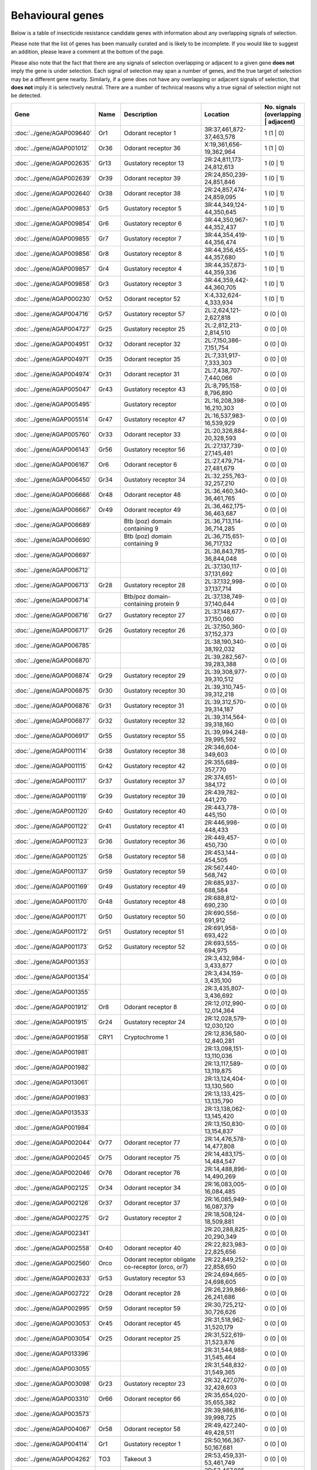 

Behavioural genes
=================

Below is a table of insecticide resistance candidate genes with information about any
overlapping signals of selection.

Please note that the list of genes has been manually
curated and is likely to be incomplete. If you would like to suggest an addition, please
leave a comment at the bottom of the page.

Please also note that the fact that there are any signals of selection overlapping or
adjacent to a given gene **does not** imply the gene is under selection. Each signal of
selection may span a number of genes, and the true target of selection may be a
different gene nearby. Similarly, if a gene does not have any overlapping or adjacent
signals of selection, that **does not** imply it is selectively neutral. There are a
number of technical reasons why a true signal of selection might not be detected.

.. cssclass:: table-hover
.. csv-table::
    :widths: 10, 10, 50, 20, 10
    :header: Gene, Name, Description, Location, No. signals (overlapping | adjacent)

    :doc:`../gene/AGAP009640`, "Or1", "Odorant receptor 1", "3R:37,461,872-37,463,578", 1 (1 | 0)
    :doc:`../gene/AGAP001012`, "Or36", "Odorant receptor 36", "X:19,361,656-19,362,964", 1 (1 | 0)
    :doc:`../gene/AGAP002635`, "Gr13", "Gustatory receptor 13", "2R:24,811,173-24,812,613", 1 (0 | 1)
    :doc:`../gene/AGAP002639`, "Or39", "Odorant receptor 39", "2R:24,850,239-24,851,846", 1 (0 | 1)
    :doc:`../gene/AGAP002640`, "Or38", "Odorant receptor 38", "2R:24,857,474-24,859,095", 1 (0 | 1)
    :doc:`../gene/AGAP009853`, "Gr5", "Gustatory receptor 5", "3R:44,349,124-44,350,645", 1 (0 | 1)
    :doc:`../gene/AGAP009854`, "Gr6", "Gustatory receptor 6", "3R:44,350,967-44,352,437", 1 (0 | 1)
    :doc:`../gene/AGAP009855`, "Gr7", "Gustatory receptor 7", "3R:44,354,419-44,356,474", 1 (0 | 1)
    :doc:`../gene/AGAP009856`, "Gr8", "Gustatory receptor 8", "3R:44,356,455-44,357,680", 1 (0 | 1)
    :doc:`../gene/AGAP009857`, "Gr4", "Gustatory receptor 4", "3R:44,357,873-44,359,336", 1 (0 | 1)
    :doc:`../gene/AGAP009858`, "Gr3", "Gustatory receptor 3", "3R:44,359,442-44,360,705", 1 (0 | 1)
    :doc:`../gene/AGAP000230`, "Or52", "Odorant receptor 52", "X:4,332,624-4,333,934", 1 (0 | 1)
    :doc:`../gene/AGAP004716`, "Gr57", "Gustatory receptor 57", "2L:2,624,121-2,627,818", 0 (0 | 0)
    :doc:`../gene/AGAP004727`, "Gr25", "Gustatory receptor 25", "2L:2,812,213-2,814,510", 0 (0 | 0)
    :doc:`../gene/AGAP004951`, "Or32", "Odorant receptor 32", "2L:7,150,386-7,151,754", 0 (0 | 0)
    :doc:`../gene/AGAP004971`, "Or35", "Odorant receptor 35", "2L:7,331,917-7,333,303", 0 (0 | 0)
    :doc:`../gene/AGAP004974`, "Or31", "Odorant receptor 31", "2L:7,438,707-7,440,066", 0 (0 | 0)
    :doc:`../gene/AGAP005047`, "Gr43", "Gustatory receptor 43", "2L:8,795,158-8,796,890", 0 (0 | 0)
    :doc:`../gene/AGAP005495`, "", "Gustatory receptor", "2L:16,208,398-16,210,303", 0 (0 | 0)
    :doc:`../gene/AGAP005514`, "Gr47", "Gustatory receptor 47", "2L:16,537,983-16,539,929", 0 (0 | 0)
    :doc:`../gene/AGAP005760`, "Or33", "Odorant receptor 33", "2L:20,326,884-20,328,593", 0 (0 | 0)
    :doc:`../gene/AGAP006143`, "Gr56", "Gustatory receptor 56", "2L:27,137,739-27,145,481", 0 (0 | 0)
    :doc:`../gene/AGAP006167`, "Or6", "Odorant receptor 6", "2L:27,479,714-27,481,679", 0 (0 | 0)
    :doc:`../gene/AGAP006450`, "Gr34", "Gustatory receptor 34", "2L:32,255,763-32,257,210", 0 (0 | 0)
    :doc:`../gene/AGAP006666`, "Or48", "Odorant receptor 48", "2L:36,460,340-36,461,765", 0 (0 | 0)
    :doc:`../gene/AGAP006667`, "Or49", "Odorant receptor 49", "2L:36,462,175-36,463,687", 0 (0 | 0)
    :doc:`../gene/AGAP006689`, "", "Btb (poz) domain containing 9", "2L:36,713,114-36,714,285", 0 (0 | 0)
    :doc:`../gene/AGAP006690`, "", "Btb (poz) domain containing 9", "2L:36,715,651-36,717,132", 0 (0 | 0)
    :doc:`../gene/AGAP006697`, "", "", "2L:36,843,785-36,844,048", 0 (0 | 0)
    :doc:`../gene/AGAP006712`, "", "", "2L:37,130,117-37,131,692", 0 (0 | 0)
    :doc:`../gene/AGAP006713`, "Gr28", "Gustatory receptor 28", "2L:37,132,998-37,137,714", 0 (0 | 0)
    :doc:`../gene/AGAP006714`, "", "Btb/poz domain-containing protein 9", "2L:37,138,749-37,140,644", 0 (0 | 0)
    :doc:`../gene/AGAP006716`, "Gr27", "Gustatory receptor 27", "2L:37,148,677-37,150,060", 0 (0 | 0)
    :doc:`../gene/AGAP006717`, "Gr26", "Gustatory receptor 26", "2L:37,150,360-37,152,373", 0 (0 | 0)
    :doc:`../gene/AGAP006785`, "", "", "2L:38,190,340-38,192,032", 0 (0 | 0)
    :doc:`../gene/AGAP006870`, "", "", "2L:39,282,567-39,283,388", 0 (0 | 0)
    :doc:`../gene/AGAP006874`, "Gr29", "Gustatory receptor 29", "2L:39,308,977-39,310,512", 0 (0 | 0)
    :doc:`../gene/AGAP006875`, "Gr30", "Gustatory receptor 30", "2L:39,310,745-39,312,218", 0 (0 | 0)
    :doc:`../gene/AGAP006876`, "Gr31", "Gustatory receptor 31", "2L:39,312,570-39,314,187", 0 (0 | 0)
    :doc:`../gene/AGAP006877`, "Gr32", "Gustatory receptor 32", "2L:39,314,564-39,318,160", 0 (0 | 0)
    :doc:`../gene/AGAP006917`, "Gr55", "Gustatory receptor 55", "2L:39,994,248-39,995,592", 0 (0 | 0)
    :doc:`../gene/AGAP001114`, "Gr38", "Gustatory receptor 38", "2R:346,604-349,603", 0 (0 | 0)
    :doc:`../gene/AGAP001115`, "Gr42", "Gustatory receptor 42", "2R:355,689-357,770", 0 (0 | 0)
    :doc:`../gene/AGAP001117`, "Gr37", "Gustatory receptor 37", "2R:374,651-384,172", 0 (0 | 0)
    :doc:`../gene/AGAP001119`, "Gr39", "Gustatory receptor 39", "2R:439,782-441,270", 0 (0 | 0)
    :doc:`../gene/AGAP001120`, "Gr40", "Gustatory receptor 40", "2R:443,778-445,150", 0 (0 | 0)
    :doc:`../gene/AGAP001122`, "Gr41", "Gustatory receptor 41", "2R:446,998-448,433", 0 (0 | 0)
    :doc:`../gene/AGAP001123`, "Gr36", "Gustatory receptor 36", "2R:449,457-450,730", 0 (0 | 0)
    :doc:`../gene/AGAP001125`, "Gr58", "Gustatory receptor 58", "2R:453,144-454,505", 0 (0 | 0)
    :doc:`../gene/AGAP001137`, "Gr59", "Gustatory receptor 59", "2R:567,440-568,742", 0 (0 | 0)
    :doc:`../gene/AGAP001169`, "Gr49", "Gustatory receptor 49", "2R:685,937-688,584", 0 (0 | 0)
    :doc:`../gene/AGAP001170`, "Gr48", "Gustatory receptor 48", "2R:688,812-690,230", 0 (0 | 0)
    :doc:`../gene/AGAP001171`, "Gr50", "Gustatory receptor 50", "2R:690,556-691,912", 0 (0 | 0)
    :doc:`../gene/AGAP001172`, "Gr51", "Gustatory receptor 51", "2R:691,958-693,422", 0 (0 | 0)
    :doc:`../gene/AGAP001173`, "Gr52", "Gustatory receptor 52", "2R:693,555-694,975", 0 (0 | 0)
    :doc:`../gene/AGAP001353`, "", "", "2R:3,432,984-3,433,877", 0 (0 | 0)
    :doc:`../gene/AGAP001354`, "", "", "2R:3,434,159-3,435,100", 0 (0 | 0)
    :doc:`../gene/AGAP001355`, "", "", "2R:3,435,807-3,436,692", 0 (0 | 0)
    :doc:`../gene/AGAP001912`, "Or8", "Odorant receptor 8", "2R:12,012,990-12,014,364", 0 (0 | 0)
    :doc:`../gene/AGAP001915`, "Gr24", "Gustatory receptor 24", "2R:12,028,579-12,030,120", 0 (0 | 0)
    :doc:`../gene/AGAP001958`, "CRY1", "Cryptochrome 1", "2R:12,836,580-12,840,281", 0 (0 | 0)
    :doc:`../gene/AGAP001981`, "", "", "2R:13,098,151-13,110,036", 0 (0 | 0)
    :doc:`../gene/AGAP001982`, "", "", "2R:13,117,589-13,119,875", 0 (0 | 0)
    :doc:`../gene/AGAP013061`, "", "", "2R:13,124,404-13,130,560", 0 (0 | 0)
    :doc:`../gene/AGAP001983`, "", "", "2R:13,133,425-13,135,790", 0 (0 | 0)
    :doc:`../gene/AGAP013533`, "", "", "2R:13,138,062-13,145,420", 0 (0 | 0)
    :doc:`../gene/AGAP001984`, "", "", "2R:13,150,830-13,154,837", 0 (0 | 0)
    :doc:`../gene/AGAP002044`, "Or77", "Odorant receptor 77", "2R:14,476,578-14,477,808", 0 (0 | 0)
    :doc:`../gene/AGAP002045`, "Or75", "Odorant receptor 75", "2R:14,483,175-14,484,547", 0 (0 | 0)
    :doc:`../gene/AGAP002046`, "Or76", "Odorant receptor 76", "2R:14,488,896-14,490,269", 0 (0 | 0)
    :doc:`../gene/AGAP002125`, "Or34", "Odorant receptor 34", "2R:16,083,005-16,084,485", 0 (0 | 0)
    :doc:`../gene/AGAP002126`, "Or37", "Odorant receptor 37", "2R:16,085,949-16,087,379", 0 (0 | 0)
    :doc:`../gene/AGAP002275`, "Gr2", "Gustatory receptor 2", "2R:18,508,124-18,509,881", 0 (0 | 0)
    :doc:`../gene/AGAP002341`, "", "", "2R:20,288,825-20,290,349", 0 (0 | 0)
    :doc:`../gene/AGAP002558`, "Or40", "Odorant receptor 40", "2R:22,823,983-22,825,656", 0 (0 | 0)
    :doc:`../gene/AGAP002560`, "Orco", "Odorant receptor obligate co-receptor (orco, or7)", "2R:22,849,252-22,858,650", 0 (0 | 0)
    :doc:`../gene/AGAP002633`, "Gr53", "Gustatory receptor 53", "2R:24,694,665-24,698,605", 0 (0 | 0)
    :doc:`../gene/AGAP002722`, "Or28", "Odorant receptor 28", "2R:26,239,866-26,241,686", 0 (0 | 0)
    :doc:`../gene/AGAP002995`, "Or59", "Odorant receptor 59", "2R:30,725,212-30,726,626", 0 (0 | 0)
    :doc:`../gene/AGAP003053`, "Or45", "Odorant receptor 45", "2R:31,518,962-31,520,179", 0 (0 | 0)
    :doc:`../gene/AGAP003054`, "Or25", "Odorant receptor 25", "2R:31,522,619-31,523,876", 0 (0 | 0)
    :doc:`../gene/AGAP013396`, "", "", "2R:31,544,988-31,545,464", 0 (0 | 0)
    :doc:`../gene/AGAP003055`, "", "", "2R:31,548,832-31,549,365", 0 (0 | 0)
    :doc:`../gene/AGAP003098`, "Gr23", "Gustatory receptor 23", "2R:32,427,076-32,428,603", 0 (0 | 0)
    :doc:`../gene/AGAP003310`, "Or66", "Odorant receptor 66", "2R:35,654,020-35,655,382", 0 (0 | 0)
    :doc:`../gene/AGAP003573`, "", "", "2R:39,986,816-39,998,725", 0 (0 | 0)
    :doc:`../gene/AGAP004067`, "Or58", "Odorant receptor 58", "2R:49,427,240-49,428,511", 0 (0 | 0)
    :doc:`../gene/AGAP004114`, "Gr1", "Gustatory receptor 1", "2R:50,166,367-50,167,681", 0 (0 | 0)
    :doc:`../gene/AGAP004262`, "TO3", "Takeout 3", "2R:53,459,331-53,461,749", 0 (0 | 0)
    :doc:`../gene/AGAP004263`, "TO1", "Takeout 1", "2R:53,467,885-53,469,763", 0 (0 | 0)
    :doc:`../gene/AGAP004278`, "Or42", "Odorant receptor 42", "2R:53,743,102-53,744,526", 0 (0 | 0)
    :doc:`../gene/AGAP004313`, "Gr54", "Gustatory receptor 54", "2R:54,384,164-54,385,686", 0 (0 | 0)
    :doc:`../gene/AGAP004354`, "Or26", "Odorant receptor 26", "2R:55,001,915-55,003,375", 0 (0 | 0)
    :doc:`../gene/AGAP004355`, "Or27", "Odorant receptor 27", "2R:55,005,817-55,007,288", 0 (0 | 0)
    :doc:`../gene/AGAP004356`, "Or56", "Odorant receptor 56", "2R:55,011,288-55,013,113", 0 (0 | 0)
    :doc:`../gene/AGAP004357`, "Or57", "Odorant receptor 57", "2R:55,021,019-55,023,096", 0 (0 | 0)
    :doc:`../gene/AGAP010504`, "Or43", "Odorant receptor 43", "3L:5,124,949-5,126,370", 0 (0 | 0)
    :doc:`../gene/AGAP010505`, "Or44", "Odorant receptor 44", "3L:5,133,258-5,134,698", 0 (0 | 0)
    :doc:`../gene/AGAP010507`, "Or24", "Odorant receptor 24", "3L:5,238,515-5,239,942", 0 (0 | 0)
    :doc:`../gene/AGAP011167`, "", "", "3L:18,204,049-18,205,162", 0 (0 | 0)
    :doc:`../gene/AGAP011467`, "Or5", "Odorant receptor 5", "3L:24,981,411-24,982,903", 0 (0 | 0)
    :doc:`../gene/AGAP011468`, "Or4", "Odorant receptor 4", "3L:24,983,210-24,984,527", 0 (0 | 0)
    :doc:`../gene/AGAP011469`, "OR3", "Odorant receptor 3", "3L:24,985,332-24,986,843", 0 (0 | 0)
    :doc:`../gene/AGAP011631`, "Or11", "Odorant receptor 11", "3L:30,452,735-30,454,242", 0 (0 | 0)
    :doc:`../gene/AGAP011813`, "Or54", "Odorant receptor 54", "3L:33,701,576-33,703,082", 0 (0 | 0)
    :doc:`../gene/AGAP011915`, "Gr35", "Gustatory receptor 35", "3L:34,950,515-34,951,938", 0 (0 | 0)
    :doc:`../gene/AGAP011978`, "Or62", "Odorant receptor 62", "3L:35,792,480-35,793,875", 0 (0 | 0)
    :doc:`../gene/AGAP011979`, "Or60", "Odorant receptor 60", "3L:35,814,701-35,816,121", 0 (0 | 0)
    :doc:`../gene/AGAP011989`, "Or63", "Odorant receptor 63", "3L:35,923,244-35,924,671", 0 (0 | 0)
    :doc:`../gene/AGAP011990`, "Or64", "Odorant receptor 64", "3L:35,934,433-35,935,859", 0 (0 | 0)
    :doc:`../gene/AGAP011991`, "Or61", "Odorant receptor 61", "3L:35,936,167-35,937,569", 0 (0 | 0)
    :doc:`../gene/AGAP007756`, "Gr46", "Gustatory receptor 46", "3R:307,779-314,239", 0 (0 | 0)
    :doc:`../gene/AGAP007757`, "Gr45", "Gustatory receptor 45", "3R:315,137-316,697", 0 (0 | 0)
    :doc:`../gene/AGAP007797`, "Or23", "Odorant receptor 23", "3R:1,086,850-1,088,386", 0 (0 | 0)
    :doc:`../gene/AGAP007801`, "", "Vrille", "3R:1,126,636-1,135,367", 0 (0 | 0)
    :doc:`../gene/AGAP008114`, "Or22", "Odorant receptor 22", "3R:5,847,009-5,848,464", 0 (0 | 0)
    :doc:`../gene/AGAP008182`, "", "", "3R:6,429,943-6,433,759", 0 (0 | 0)
    :doc:`../gene/AGAP008333`, "Or9", "Odorant receptor 9", "3R:9,238,618-9,240,414", 0 (0 | 0)
    :doc:`../gene/AGAP008739`, "", "Btb (poz) domain containing 9", "3R:16,408,851-16,410,232", 0 (0 | 0)
    :doc:`../gene/AGAP008894`, "Or65", "Odorant receptor 65", "3R:20,491,807-20,494,352", 0 (0 | 0)
    :doc:`../gene/AGAP009111`, "Or29", "Odorant receptor 29", "3R:25,747,232-25,748,570", 0 (0 | 0)
    :doc:`../gene/AGAP009256`, "Gr44", "Gustatory receptor 44", "3R:29,972,930-29,982,290", 0 (0 | 0)
    :doc:`../gene/AGAP009383`, "", "", "3R:31,883,308-31,884,614", 0 (0 | 0)
    :doc:`../gene/AGAP009386`, "", "", "3R:31,912,083-31,913,381", 0 (0 | 0)
    :doc:`../gene/AGAP028142`, "", "", "3R:31,923,492-31,928,332", 0 (0 | 0)
    :doc:`../gene/AGAP009390`, "Or53", "Odorant receptor 53", "3R:32,030,015-32,031,375", 0 (0 | 0)
    :doc:`../gene/AGAP009391`, "Or30", "Odorant receptor 30", "3R:32,031,703-32,033,093", 0 (0 | 0)
    :doc:`../gene/AGAP009392`, "Or46", "Odorant receptor 46", "3R:32,033,307-32,034,744", 0 (0 | 0)
    :doc:`../gene/AGAP009393`, "Or47", "Odorant receptor 47", "3R:32,036,388-32,037,837", 0 (0 | 0)
    :doc:`../gene/AGAP009394`, "Or16", "Odorant receptor 16", "3R:32,038,179-32,039,618", 0 (0 | 0)
    :doc:`../gene/AGAP009395`, "Or17", "Odorant receptor 17", "3R:32,040,039-32,041,469", 0 (0 | 0)
    :doc:`../gene/AGAP009396`, "Or13", "Odorant receptor 13", "3R:32,041,893-32,043,328", 0 (0 | 0)
    :doc:`../gene/AGAP009397`, "Or55", "Odorant receptor 55", "3R:32,043,804-32,045,269", 0 (0 | 0)
    :doc:`../gene/AGAP009398`, "Or15", "Odorant receptor 15", "3R:32,045,684-32,047,114", 0 (0 | 0)
    :doc:`../gene/AGAP009408`, "Or14", "Odorant receptor 14", "3R:32,329,771-32,331,315", 0 (0 | 0)
    :doc:`../gene/AGAP009409`, "Or51", "Odorant receptor 51", "3R:32,332,496-32,333,988", 0 (0 | 0)
    :doc:`../gene/AGAP009410`, "Or18", "Odorant receptor 18", "3R:32,334,341-32,335,846", 0 (0 | 0)
    :doc:`../gene/AGAP009411`, "", "", "3R:32,336,311-32,337,725", 0 (0 | 0)
    :doc:`../gene/AGAP009412`, "Or50", "Odorant receptor 50", "3R:32,338,771-32,354,233", 0 (0 | 0)
    :doc:`../gene/AGAP009413`, "Or20", "Odorant receptor 20", "3R:32,355,036-32,356,421", 0 (0 | 0)
    :doc:`../gene/AGAP009519`, "Or2", "Odorant receptor 2", "3R:35,175,416-35,178,788", 0 (0 | 0)
    :doc:`../gene/AGAP009520`, "Or10", "Odorant receptor 10", "3R:35,206,072-35,207,685", 0 (0 | 0)
    :doc:`../gene/AGAP009704`, "Or68", "Odorant receptor 68", "3R:39,202,524-39,204,005", 0 (0 | 0)
    :doc:`../gene/AGAP009705`, "Or69", "Odorant receptor 69", "3R:39,205,246-39,206,741", 0 (0 | 0)
    :doc:`../gene/AGAP009706`, "Or70", "Odorant receptor 70", "3R:39,216,658-39,218,135", 0 (0 | 0)
    :doc:`../gene/AGAP009707`, "Or71", "Odorant receptor 71", "3R:39,220,352-39,223,844", 0 (0 | 0)
    :doc:`../gene/AGAP009718`, "Or72", "Odorant receptor 72", "3R:40,308,332-40,314,866", 0 (0 | 0)
    :doc:`../gene/AGAP009719`, "Or73", "Odorant receptor 73", "3R:40,344,257-40,347,645", 0 (0 | 0)
    :doc:`../gene/AGAP009720`, "Or74", "Odorant receptor 74", "3R:40,915,985-40,919,120", 0 (0 | 0)
    :doc:`../gene/AGAP009802`, "Gr12", "Gustatory receptor 12", "3R:43,667,301-43,668,635", 0 (0 | 0)
    :doc:`../gene/AGAP009803`, "Gr11", "Gustatory receptor 11", "3R:43,668,907-43,670,281", 0 (0 | 0)
    :doc:`../gene/AGAP009804`, "Gr10", "Gustatory receptor 10", "3R:43,670,895-43,672,235", 0 (0 | 0)
    :doc:`../gene/AGAP009805`, "Gr9", "Gustatory receptor 9", "3R:43,676,455-43,697,706", 0 (0 | 0)
    :doc:`../gene/AGAP009999`, "Gr22", "Gustatory receptor 22", "3R:47,434,851-47,436,782", 0 (0 | 0)
    :doc:`../gene/AGAP010195`, "Gr33", "Gustatory receptor 33", "3R:50,417,385-50,418,789", 0 (0 | 0)
    :doc:`../gene/AGAP012674`, "", "", "UNKN:23,086,078-23,087,007", 0 (0 | 0)
    :doc:`../gene/AGAP012758`, "", "", "UNKN:27,491,965-27,492,285", 0 (0 | 0)
    :doc:`../gene/AGAP012854`, "", "", "UNKN:34,240,567-34,242,002", 0 (0 | 0)
    :doc:`../gene/AGAP000226`, "Or41", "Odorant receptor 41", "X:4,258,020-4,259,409", 0 (0 | 0)
    :doc:`../gene/AGAP000750`, "", "", "X:13,719,123-13,721,789", 0 (0 | 0)
    

Comments
--------


.. raw:: html

    <div id="disqus_thread"></div>
    <script>
    
    var disqus_config = function () {
        this.page.identifier = '/ir-candidate/behavioural';
    };
    
    (function() { // DON'T EDIT BELOW THIS LINE
    var d = document, s = d.createElement('script');
    s.src = 'https://agam-selection-atlas.disqus.com/embed.js';
    s.setAttribute('data-timestamp', +new Date());
    (d.head || d.body).appendChild(s);
    })();
    </script>
    <noscript>Please enable JavaScript to view the <a href="https://disqus.com/?ref_noscript">comments.</a></noscript>


